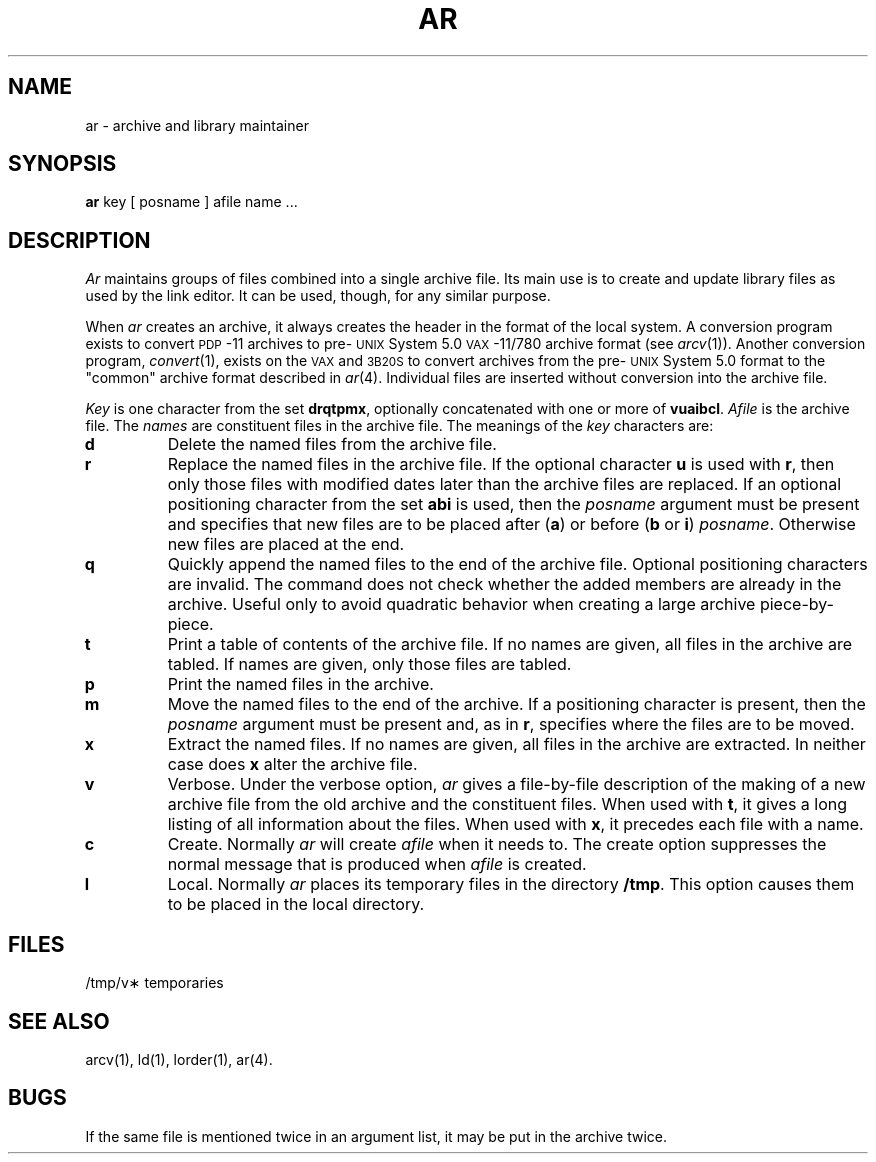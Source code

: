 .TH AR 1  "PDP-11 only"
.SH NAME
ar \- archive and library maintainer
.SH SYNOPSIS
.B ar
key [ posname ] afile name ...
.SH DESCRIPTION
.I Ar\^
maintains groups of files
combined into a single archive file.
Its main use
is to create and update library files as used by the link editor.
It can be used, though, for any similar purpose.
.PP
When
.I ar\^
creates an archive, it always creates the header in the format of
the local system.
A conversion program exists to convert
.SM PDP\*S-11
archives to pre-\s-1UNIX\s+1 System 5.0
.SM VAX\*S-11/780
archive format (see
.IR arcv (1)).
Another conversion program,
.IR convert (1),
exists on the \s-1VAX\s+1 and \s-13B20S\s+1 to convert archives from the pre-\s-1UNIX\s+1 System 5.0
format to the "common" archive format described in 
.IR ar (4).
Individual files are inserted without conversion into the archive file.
.PP
.I Key\^
is one character from the set
.BR drqtpmx ,
optionally concatenated with
one or more of
.BR vuaibcl .
.I Afile\^
is the archive file.
The
.I names\^
are constituent files in the archive file.
The meanings of the
.I key\^
characters are:
.TP
.B d
Delete the named files from the archive file.
.TP
.B r
Replace the named files in the archive file.
If the optional character
.B u
is used with
.BR r ,
then only those files with
modified dates later than
the archive files are replaced.
If an optional positioning character from the set
.B abi
is used, then the
.I posname\^
argument must be present
and specifies that new files are to be placed
after
.RB ( a )
or before
.RB ( b
or
.BR i )
.IR posname .
Otherwise
new files are placed at the end.
.TP
.B q
Quickly append the named files to the end of the archive file.
Optional positioning characters are invalid.
The command does not check whether the added members
are already in the archive.
Useful only to avoid quadratic behavior when creating a large
archive piece-by-piece.
.TP
.B t
Print a table of contents of the archive file.
If no names are given, all files in the archive are tabled.
If names are given, only those files are tabled.
.TP
.B p
Print the named files in the archive.
.TP
.B m
Move the named files to the end of the archive.
If a positioning character is present,
then the
.I posname\^
argument must be present and,
as in
.BR r ,
specifies where the files are to be moved.
.TP
.B x
Extract the named files.
If no names are given, all files in the archive are
extracted.
In neither case does
.B x
alter the archive file.
.TP
.B v
Verbose.
Under the verbose option,
.I ar\^
gives a file-by-file
description of the making of a
new archive file from the old archive and the constituent files.
When used with
.BR t ,
it gives a long listing of all information about the files.
When used with
.BR x ,
it precedes each file with a name.
.TP
.B c
Create.
Normally
.I ar\^
will create
.I afile\^
when it needs to.
The create option suppresses the
normal message that is produced when
.I afile\^
is created.
.TP
.B l
Local.
Normally
.I ar\^
places its temporary files in the directory
.BR /tmp .
This option causes them to be placed in the local directory.
.SH FILES
/tmp/v\(**	temporaries
.SH SEE ALSO
arcv(1), ld(1),
lorder(1),
ar(4).
.SH BUGS
If the same file is mentioned twice in an argument list,
it may be put in the archive twice.
'\" \%W\%
.\"	@(#)ar.pdp.1	5.2 of 5/18/82
